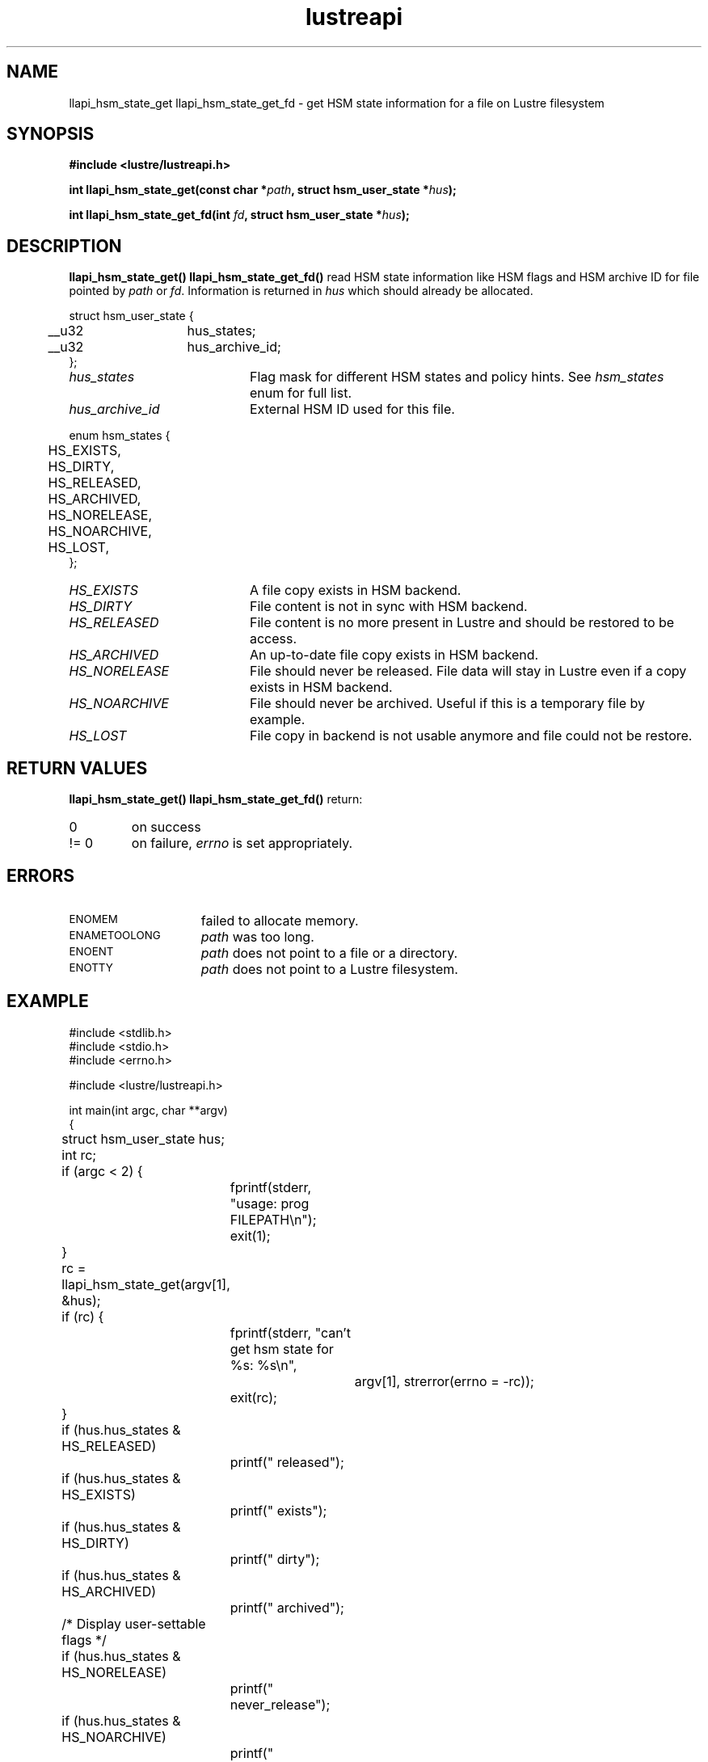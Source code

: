 .TH lustreapi 3 "2012 Dec 21" Lustre "Lustre Application Interface Library"
.SH NAME
llapi_hsm_state_get llapi_hsm_state_get_fd \- get HSM state information for a file on Lustre filesystem
.SH SYNOPSIS
.nf
.B #include <lustre/lustreapi.h>
.sp
.BI "int llapi_hsm_state_get(const char *" path ", struct hsm_user_state *" hus ");"
.sp
.BI "int llapi_hsm_state_get_fd(int " fd ", struct hsm_user_state *" hus ");"
.sp
.fi
.SH DESCRIPTION
.LP
.B llapi_hsm_state_get(\|)
.B llapi_hsm_state_get_fd(\|)
read HSM state information like HSM flags and HSM archive ID for file pointed by
.IR path
or
.IR fd .
Information is returned in
.I hus
which should already be allocated.

.nf
struct hsm_user_state {
	__u32	hus_states;
	__u32	hus_archive_id;
};
.fi
.TP 20
.I hus_states
Flag mask for different HSM states and policy hints. See
.I hsm_states
enum for full list.
.TP 20
.I hus_archive_id
External HSM ID used for this file.
.LP

.nf
enum hsm_states {
	HS_EXISTS,
	HS_DIRTY,
	HS_RELEASED,
	HS_ARCHIVED,
	HS_NORELEASE,
	HS_NOARCHIVE,
	HS_LOST,
};
.fi

.TP 20
.I HS_EXISTS
A file copy exists in HSM backend.
.TP
.I HS_DIRTY
File content is not in sync with HSM backend.
.TP
.I HS_RELEASED
File content is no more present in Lustre and should be restored to be access.
.TP
.I HS_ARCHIVED
An up-to-date file copy exists in HSM backend.
.TP
.I HS_NORELEASE
File should never be released. File data will stay in Lustre even if a copy exists in HSM backend.
.TP
.I HS_NOARCHIVE
File should never be archived. Useful if this is a temporary file by example.
.TP
.I HS_LOST
File copy in backend is not usable anymore and file could not be restore.
.SH RETURN VALUES
.LP
.B llapi_hsm_state_get(\|)
.B llapi_hsm_state_get_fd(\|)
return:
.TP
0
on success
.TP
!= 0
on failure,
.I errno
is set appropriately.
.SH ERRORS
.TP 15
.SM ENOMEM
failed to allocate memory.
.TP 15
.SM ENAMETOOLONG
.I path
was too long.
.TP 15
.SM ENOENT
.I path
does not point to a file or a directory.
.TP 15
.SM ENOTTY
.I path
does not point to a Lustre filesystem.
.SH EXAMPLE
.nf
#include <stdlib.h>
#include <stdio.h>
#include <errno.h>

#include <lustre/lustreapi.h>

int main(int argc, char **argv)
{
	struct hsm_user_state hus;
	int rc;

	if (argc < 2) {
		fprintf(stderr, "usage: prog FILEPATH\\n");
		exit(1);
	}

	rc = llapi_hsm_state_get(argv[1], &hus);
	if (rc) {
		fprintf(stderr, "can't get hsm state for %s: %s\\n",
			argv[1], strerror(errno = -rc));
		exit(rc);
	}

	if (hus.hus_states & HS_RELEASED)
		printf(" released");
	if (hus.hus_states & HS_EXISTS)
		printf(" exists");
	if (hus.hus_states & HS_DIRTY)
		printf(" dirty");
	if (hus.hus_states & HS_ARCHIVED)
		printf(" archived");

	/* Display user-settable flags */
	if (hus.hus_states & HS_NORELEASE)
		printf(" never_release");
	if (hus.hus_states & HS_NOARCHIVE)
		printf(" never_archive");
	if (hus.hus_states & HS_LOST)
		printf(" lost_from_hsm");

	if (hus.hus_archive_id != 0)
		printf(", archive_id:%d", hus.hus_archive_id);

	printf("\\n");

	exit(0);
}
.fi
.SH "SEE ALSO"
.BR lustre (7),
.BR lustreapi (7),
.BR llapi_hsm_state_set (3)
.BR llapi_hsm_state_set_fd (3)
